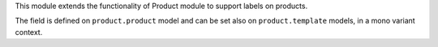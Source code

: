 This module extends the functionality of Product module to support labels
on products.

The field is defined on ``product.product`` model and can be set also
on ``product.template`` models, in a mono variant context.
